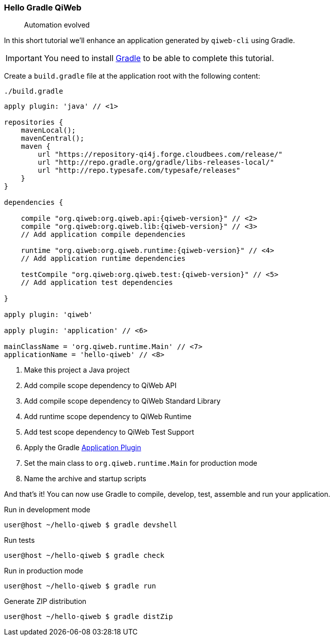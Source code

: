 
=== Hello Gradle QiWeb

> Automation evolved

In this short tutorial we'll enhance an application generated by `qiweb-cli` using Gradle.

IMPORTANT: You need to install http://gradle.org[Gradle] to be able to complete this tutorial.

Create a `build.gradle` file at the application root with the following content:

.`./build.gradle`
["source","groovy",subs="attributes"]
----
apply plugin: 'java' // <1>

repositories {
    mavenLocal();
    mavenCentral();
    maven {
        url "https://repository-qi4j.forge.cloudbees.com/release/"
        url "http://repo.gradle.org/gradle/libs-releases-local/"
        url "http://repo.typesafe.com/typesafe/releases"
    }
}

dependencies {

    compile "org.qiweb:org.qiweb.api:{qiweb-version}" // <2>
    compile "org.qiweb:org.qiweb.lib:{qiweb-version}" // <3>
    // Add application compile dependencies

    runtime "org.qiweb:org.qiweb.runtime:{qiweb-version}" // <4>
    // Add application runtime dependencies

    testCompile "org.qiweb:org.qiweb.test:{qiweb-version}" // <5>
    // Add application test dependencies

}

apply plugin: 'qiweb'

apply plugin: 'application' // <6>

mainClassName = 'org.qiweb.runtime.Main' // <7>
applicationName = 'hello-qiweb' // <8>
----
<1> Make this project a Java project
<2> Add compile scope dependency to QiWeb API
<3> Add compile scope dependency to QiWeb Standard Library
<4> Add runtime scope dependency to QiWeb Runtime
<5> Add test scope dependency to QiWeb Test Support
<6> Apply the Gradle http://gradle.org/docs/current/userguide/application_plugin.html[Application Plugin]
<7> Set the main class to `org.qiweb.runtime.Main` for production mode
<8> Name the archive and startup scripts

And that's it!
You can now use Gradle to compile, develop, test, assemble and run your application.

.Run in development mode
[source]
----
user@host ~/hello-qiweb $ gradle devshell
----

.Run tests
[source]
----
user@host ~/hello-qiweb $ gradle check
----

.Run in production mode
[source]
----
user@host ~/hello-qiweb $ gradle run
----

.Generate ZIP distribution
[source]
----
user@host ~/hello-qiweb $ gradle distZip
----

